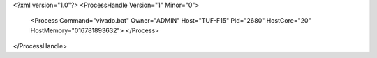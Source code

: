 <?xml version="1.0"?>
<ProcessHandle Version="1" Minor="0">
    <Process Command="vivado.bat" Owner="ADMIN" Host="TUF-F15" Pid="2680" HostCore="20" HostMemory="016781893632">
    </Process>
</ProcessHandle>
